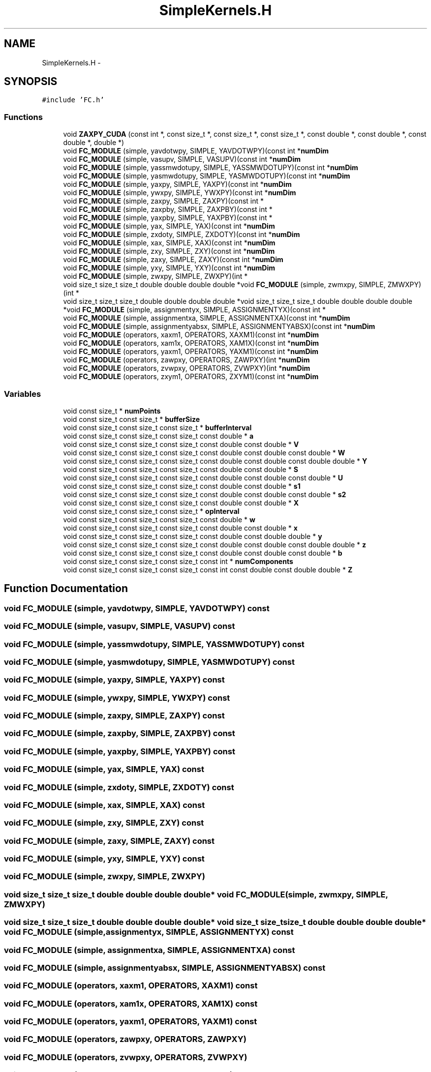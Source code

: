 .TH "SimpleKernels.H" 3 "Fri Apr 10 2020" "Version 1.0" "JustKernels" \" -*- nroff -*-
.ad l
.nh
.SH NAME
SimpleKernels.H \- 
.SH SYNOPSIS
.br
.PP
\fC#include 'FC\&.h'\fP
.br

.SS "Functions"

.in +1c
.ti -1c
.RI "void \fBZAXPY_CUDA\fP (const int *, const size_t *, const size_t *, const size_t *, const double *, const double *, const double *, double *)"
.br
.ti -1c
.RI "void \fBFC_MODULE\fP (simple, yavdotwpy, SIMPLE, YAVDOTWPY)(const int *\fBnumDim\fP"
.br
.ti -1c
.RI "void \fBFC_MODULE\fP (simple, vasupv, SIMPLE, VASUPV)(const int *\fBnumDim\fP"
.br
.ti -1c
.RI "void \fBFC_MODULE\fP (simple, yassmwdotupy, SIMPLE, YASSMWDOTUPY)(const int *\fBnumDim\fP"
.br
.ti -1c
.RI "void \fBFC_MODULE\fP (simple, yasmwdotupy, SIMPLE, YASMWDOTUPY)(const int *\fBnumDim\fP"
.br
.ti -1c
.RI "void \fBFC_MODULE\fP (simple, yaxpy, SIMPLE, YAXPY)(const int *\fBnumDim\fP"
.br
.ti -1c
.RI "void \fBFC_MODULE\fP (simple, ywxpy, SIMPLE, YWXPY)(const int *\fBnumDim\fP"
.br
.ti -1c
.RI "void \fBFC_MODULE\fP (simple, zaxpy, SIMPLE, ZAXPY)(const int *"
.br
.ti -1c
.RI "void \fBFC_MODULE\fP (simple, zaxpby, SIMPLE, ZAXPBY)(const int *"
.br
.ti -1c
.RI "void \fBFC_MODULE\fP (simple, yaxpby, SIMPLE, YAXPBY)(const int *"
.br
.ti -1c
.RI "void \fBFC_MODULE\fP (simple, yax, SIMPLE, YAX)(const int *\fBnumDim\fP"
.br
.ti -1c
.RI "void \fBFC_MODULE\fP (simple, zxdoty, SIMPLE, ZXDOTY)(const int *\fBnumDim\fP"
.br
.ti -1c
.RI "void \fBFC_MODULE\fP (simple, xax, SIMPLE, XAX)(const int *\fBnumDim\fP"
.br
.ti -1c
.RI "void \fBFC_MODULE\fP (simple, zxy, SIMPLE, ZXY)(const int *\fBnumDim\fP"
.br
.ti -1c
.RI "void \fBFC_MODULE\fP (simple, zaxy, SIMPLE, ZAXY)(const int *\fBnumDim\fP"
.br
.ti -1c
.RI "void \fBFC_MODULE\fP (simple, yxy, SIMPLE, YXY)(const int *\fBnumDim\fP"
.br
.ti -1c
.RI "void \fBFC_MODULE\fP (simple, zwxpy, SIMPLE, ZWXPY)(int *"
.br
.ti -1c
.RI "void size_t size_t size_t double double double double *void \fBFC_MODULE\fP (simple, zwmxpy, SIMPLE, ZMWXPY)(int *"
.br
.ti -1c
.RI "void size_t size_t size_t double double double double *void size_t size_t size_t double double double double *void \fBFC_MODULE\fP (simple, assignmentyx, SIMPLE, ASSIGNMENTYX)(const int *"
.br
.ti -1c
.RI "void \fBFC_MODULE\fP (simple, assignmentxa, SIMPLE, ASSIGNMENTXA)(const int *\fBnumDim\fP"
.br
.ti -1c
.RI "void \fBFC_MODULE\fP (simple, assignmentyabsx, SIMPLE, ASSIGNMENTYABSX)(const int *\fBnumDim\fP"
.br
.ti -1c
.RI "void \fBFC_MODULE\fP (operators, xaxm1, OPERATORS, XAXM1)(const int *\fBnumDim\fP"
.br
.ti -1c
.RI "void \fBFC_MODULE\fP (operators, xam1x, OPERATORS, XAM1X)(const int *\fBnumDim\fP"
.br
.ti -1c
.RI "void \fBFC_MODULE\fP (operators, yaxm1, OPERATORS, YAXM1)(const int *\fBnumDim\fP"
.br
.ti -1c
.RI "void \fBFC_MODULE\fP (operators, zawpxy, OPERATORS, ZAWPXY)(int *\fBnumDim\fP"
.br
.ti -1c
.RI "void \fBFC_MODULE\fP (operators, zvwpxy, OPERATORS, ZVWPXY)(int *\fBnumDim\fP"
.br
.ti -1c
.RI "void \fBFC_MODULE\fP (operators, zxym1, OPERATORS, ZXYM1)(const int *\fBnumDim\fP"
.br
.in -1c
.SS "Variables"

.in +1c
.ti -1c
.RI "void const size_t * \fBnumPoints\fP"
.br
.ti -1c
.RI "void const size_t const size_t * \fBbufferSize\fP"
.br
.ti -1c
.RI "void const size_t const size_t const size_t * \fBbufferInterval\fP"
.br
.ti -1c
.RI "void const size_t const size_t const size_t const double * \fBa\fP"
.br
.ti -1c
.RI "void const size_t const size_t const size_t const double const double * \fBV\fP"
.br
.ti -1c
.RI "void const size_t const size_t const size_t const double const double const double * \fBW\fP"
.br
.ti -1c
.RI "void const size_t const size_t const size_t const double const double const double double * \fBY\fP"
.br
.ti -1c
.RI "void const size_t const size_t const size_t const double const double * \fBS\fP"
.br
.ti -1c
.RI "void const size_t const size_t const size_t const double const double const double * \fBU\fP"
.br
.ti -1c
.RI "void const size_t const size_t const size_t const double const double * \fBs1\fP"
.br
.ti -1c
.RI "void const size_t const size_t const size_t const double const double const double * \fBs2\fP"
.br
.ti -1c
.RI "void const size_t const size_t const size_t const double const double * \fBX\fP"
.br
.ti -1c
.RI "void const size_t const size_t const size_t * \fBopInterval\fP"
.br
.ti -1c
.RI "void const size_t const size_t const size_t const double * \fBw\fP"
.br
.ti -1c
.RI "void const size_t const size_t const size_t const double const double * \fBx\fP"
.br
.ti -1c
.RI "void const size_t const size_t const size_t const double const double double * \fBy\fP"
.br
.ti -1c
.RI "void const size_t const size_t const size_t const double const double const double double * \fBz\fP"
.br
.ti -1c
.RI "void const size_t const size_t const size_t const double const double const double * \fBb\fP"
.br
.ti -1c
.RI "void const size_t const size_t const size_t const int * \fBnumComponents\fP"
.br
.ti -1c
.RI "void const size_t const size_t const size_t const int const double const double double * \fBZ\fP"
.br
.in -1c
.SH "Function Documentation"
.PP 
.SS "void FC_MODULE (simple, yavdotwpy, SIMPLE, YAVDOTWPY) const"

.SS "void FC_MODULE (simple, vasupv, SIMPLE, VASUPV) const"

.SS "void FC_MODULE (simple, yassmwdotupy, SIMPLE, YASSMWDOTUPY) const"

.SS "void FC_MODULE (simple, yasmwdotupy, SIMPLE, YASMWDOTUPY) const"

.SS "void FC_MODULE (simple, yaxpy, SIMPLE, YAXPY) const"

.SS "void FC_MODULE (simple, ywxpy, SIMPLE, YWXPY) const"

.SS "void FC_MODULE (simple, zaxpy, SIMPLE, ZAXPY) const"

.SS "void FC_MODULE (simple, zaxpby, SIMPLE, ZAXPBY) const"

.SS "void FC_MODULE (simple, yaxpby, SIMPLE, YAXPBY) const"

.SS "void FC_MODULE (simple, yax, SIMPLE, YAX) const"

.SS "void FC_MODULE (simple, zxdoty, SIMPLE, ZXDOTY) const"

.SS "void FC_MODULE (simple, xax, SIMPLE, XAX) const"

.SS "void FC_MODULE (simple, zxy, SIMPLE, ZXY) const"

.SS "void FC_MODULE (simple, zaxy, SIMPLE, ZAXY) const"

.SS "void FC_MODULE (simple, yxy, SIMPLE, YXY) const"

.SS "void FC_MODULE (simple, zwxpy, SIMPLE, ZWXPY)"

.SS "void size_t size_t size_t double double double double* void FC_MODULE (simple, zwmxpy, SIMPLE, ZMWXPY)"

.SS "void size_t size_t size_t double double double double* void size_t size_t size_t double double double double* void FC_MODULE (simple, assignmentyx, SIMPLE, ASSIGNMENTYX) const"

.SS "void FC_MODULE (simple, assignmentxa, SIMPLE, ASSIGNMENTXA) const"

.SS "void FC_MODULE (simple, assignmentyabsx, SIMPLE, ASSIGNMENTYABSX) const"

.SS "void FC_MODULE (operators, xaxm1, OPERATORS, XAXM1) const"

.SS "void FC_MODULE (operators, xam1x, OPERATORS, XAM1X) const"

.SS "void FC_MODULE (operators, yaxm1, OPERATORS, YAXM1) const"

.SS "void FC_MODULE (operators, zawpxy, OPERATORS, ZAWPXY)"

.SS "void FC_MODULE (operators, zvwpxy, OPERATORS, ZVWPXY)"

.SS "void FC_MODULE (operators, zxym1, OPERATORS, ZXYM1) const"

.SS "void ZAXPY_CUDA (const int *, const size_t *, const size_t *, const size_t *, const double *, const double *, const double *, double *)"

.SH "Variable Documentation"
.PP 
.SS "void size_t size_t size_t double * a"

.PP
Definition at line 12 of file SimpleKernels\&.H\&.
.SS "void const size_t const size_t const size_t const double const double const double * b"

.PP
Definition at line 43 of file SimpleKernels\&.H\&.
.SS "void const size_t const size_t const size_t* bufferInterval"

.PP
Definition at line 12 of file SimpleKernels\&.H\&.
.SS "void size_t size_t * bufferSize"

.PP
Definition at line 12 of file SimpleKernels\&.H\&.
.SS "void const size_t const size_t const size_t const int* numComponents"

.PP
Definition at line 53 of file SimpleKernels\&.H\&.
.SS "void const size_t* numPoints"

.PP
Definition at line 12 of file SimpleKernels\&.H\&.
.SS "void const size_t const size_t const size_t* opInterval"

.PP
Definition at line 36 of file SimpleKernels\&.H\&.
.SS "void const size_t const size_t const size_t const double const double* S"

.PP
Definition at line 17 of file SimpleKernels\&.H\&.
.SS "void const size_t const size_t const size_t const double const double * s1"

.PP
Definition at line 22 of file SimpleKernels\&.H\&.
.SS "void const size_t const size_t const size_t const double const double const double* s2"

.PP
Definition at line 22 of file SimpleKernels\&.H\&.
.SS "void const size_t const size_t const size_t const double const double const double const double * U"

.PP
Definition at line 17 of file SimpleKernels\&.H\&.
.SS "void size_t size_t size_t double * V"

.PP
Definition at line 12 of file SimpleKernels\&.H\&.
.SS "void size_t size_t size_t double double * W"

.PP
Definition at line 12 of file SimpleKernels\&.H\&.
.SS "void const size_t const size_t const size_t const double* w"

.PP
Definition at line 36 of file SimpleKernels\&.H\&.
.SS "void const size_t const size_t const size_t const double * X"

.PP
Definition at line 32 of file SimpleKernels\&.H\&.
.SS "void const size_t const size_t const size_t const double double * x"

.PP
Definition at line 36 of file SimpleKernels\&.H\&.
.SS "void const size_t const size_t const size_t const double const double * Y"

.PP
Definition at line 12 of file SimpleKernels\&.H\&.
.SS "void size_t size_t size_t double double double double *void size_t size_t size_t double double double double *void const size_t const size_t const size_t const double double * y"

.PP
Definition at line 36 of file SimpleKernels\&.H\&.
.SS "void const size_t const size_t const size_t const double const double const double const double double * z"

.PP
Definition at line 40 of file SimpleKernels\&.H\&.
.SS "void const size_t const size_t const size_t const double const double double * Z"

.PP
Definition at line 53 of file SimpleKernels\&.H\&.
.SH "Author"
.PP 
Generated automatically by Doxygen for JustKernels from the source code\&.
